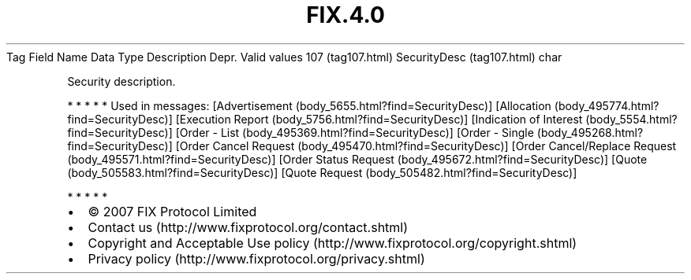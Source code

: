 .TH FIX.4.0 "" "" "Tag #107"
Tag
Field Name
Data Type
Description
Depr.
Valid values
107 (tag107.html)
SecurityDesc (tag107.html)
char
.PP
Security description.
.PP
   *   *   *   *   *
Used in messages:
[Advertisement (body_5655.html?find=SecurityDesc)]
[Allocation (body_495774.html?find=SecurityDesc)]
[Execution Report (body_5756.html?find=SecurityDesc)]
[Indication of Interest (body_5554.html?find=SecurityDesc)]
[Order - List (body_495369.html?find=SecurityDesc)]
[Order - Single (body_495268.html?find=SecurityDesc)]
[Order Cancel Request (body_495470.html?find=SecurityDesc)]
[Order Cancel/Replace Request (body_495571.html?find=SecurityDesc)]
[Order Status Request (body_495672.html?find=SecurityDesc)]
[Quote (body_505583.html?find=SecurityDesc)]
[Quote Request (body_505482.html?find=SecurityDesc)]
.PP
   *   *   *   *   *
.PP
.PP
.IP \[bu] 2
© 2007 FIX Protocol Limited
.IP \[bu] 2
Contact us (http://www.fixprotocol.org/contact.shtml)
.IP \[bu] 2
Copyright and Acceptable Use policy (http://www.fixprotocol.org/copyright.shtml)
.IP \[bu] 2
Privacy policy (http://www.fixprotocol.org/privacy.shtml)
